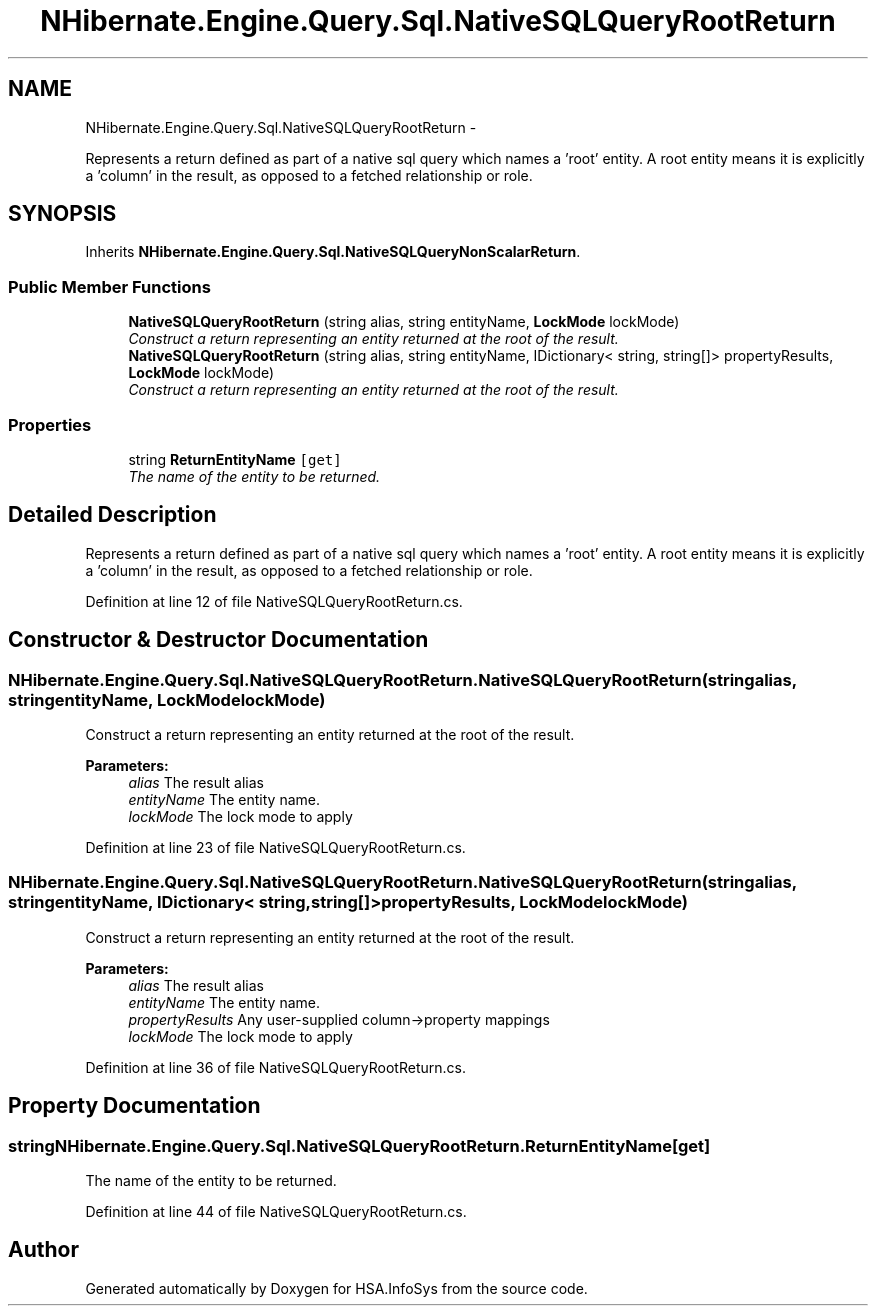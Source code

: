 .TH "NHibernate.Engine.Query.Sql.NativeSQLQueryRootReturn" 3 "Fri Jul 5 2013" "Version 1.0" "HSA.InfoSys" \" -*- nroff -*-
.ad l
.nh
.SH NAME
NHibernate.Engine.Query.Sql.NativeSQLQueryRootReturn \- 
.PP
Represents a return defined as part of a native sql query which names a 'root' entity\&. A root entity means it is explicitly a 'column' in the result, as opposed to a fetched relationship or role\&.  

.SH SYNOPSIS
.br
.PP
.PP
Inherits \fBNHibernate\&.Engine\&.Query\&.Sql\&.NativeSQLQueryNonScalarReturn\fP\&.
.SS "Public Member Functions"

.in +1c
.ti -1c
.RI "\fBNativeSQLQueryRootReturn\fP (string alias, string entityName, \fBLockMode\fP lockMode)"
.br
.RI "\fIConstruct a return representing an entity returned at the root of the result\&. \fP"
.ti -1c
.RI "\fBNativeSQLQueryRootReturn\fP (string alias, string entityName, IDictionary< string, string[]> propertyResults, \fBLockMode\fP lockMode)"
.br
.RI "\fIConstruct a return representing an entity returned at the root of the result\&. \fP"
.in -1c
.SS "Properties"

.in +1c
.ti -1c
.RI "string \fBReturnEntityName\fP\fC [get]\fP"
.br
.RI "\fIThe name of the entity to be returned\&. \fP"
.in -1c
.SH "Detailed Description"
.PP 
Represents a return defined as part of a native sql query which names a 'root' entity\&. A root entity means it is explicitly a 'column' in the result, as opposed to a fetched relationship or role\&. 


.PP
Definition at line 12 of file NativeSQLQueryRootReturn\&.cs\&.
.SH "Constructor & Destructor Documentation"
.PP 
.SS "NHibernate\&.Engine\&.Query\&.Sql\&.NativeSQLQueryRootReturn\&.NativeSQLQueryRootReturn (stringalias, stringentityName, \fBLockMode\fPlockMode)"

.PP
Construct a return representing an entity returned at the root of the result\&. 
.PP
\fBParameters:\fP
.RS 4
\fIalias\fP The result alias 
.br
\fIentityName\fP The entity name\&. 
.br
\fIlockMode\fP The lock mode to apply 
.RE
.PP

.PP
Definition at line 23 of file NativeSQLQueryRootReturn\&.cs\&.
.SS "NHibernate\&.Engine\&.Query\&.Sql\&.NativeSQLQueryRootReturn\&.NativeSQLQueryRootReturn (stringalias, stringentityName, IDictionary< string, string[]>propertyResults, \fBLockMode\fPlockMode)"

.PP
Construct a return representing an entity returned at the root of the result\&. 
.PP
\fBParameters:\fP
.RS 4
\fIalias\fP The result alias 
.br
\fIentityName\fP The entity name\&. 
.br
\fIpropertyResults\fP Any user-supplied column->property mappings 
.br
\fIlockMode\fP The lock mode to apply 
.RE
.PP

.PP
Definition at line 36 of file NativeSQLQueryRootReturn\&.cs\&.
.SH "Property Documentation"
.PP 
.SS "string NHibernate\&.Engine\&.Query\&.Sql\&.NativeSQLQueryRootReturn\&.ReturnEntityName\fC [get]\fP"

.PP
The name of the entity to be returned\&. 
.PP
Definition at line 44 of file NativeSQLQueryRootReturn\&.cs\&.

.SH "Author"
.PP 
Generated automatically by Doxygen for HSA\&.InfoSys from the source code\&.
